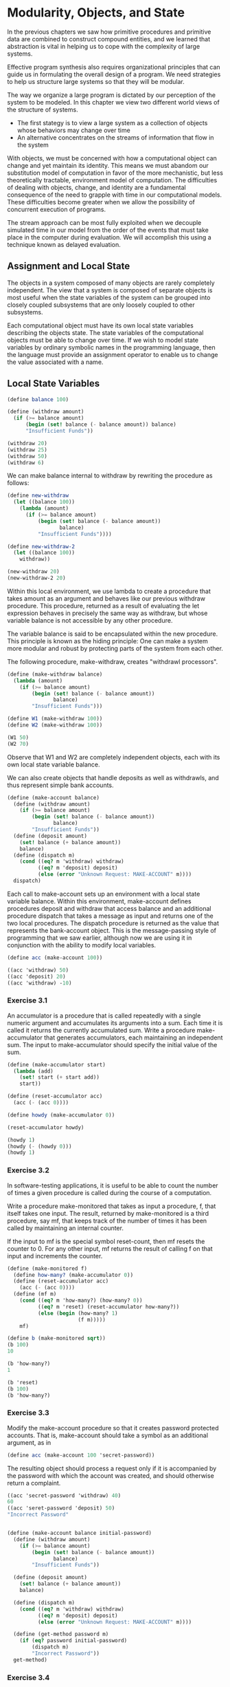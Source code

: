 * Modularity, Objects, and State
:PROPERTIES:
:header-args: :session scheme :results value
:ARCHIVE:
:END:

In the previous chapters we saw how primitive procedures and primitive data are combined to construct compound entities, and we learned that abstraction is vital in helping us to cope with the complexity of large systems. 

Effective program synthesis also requires organizational principles that can guide us in formulating the overall design of a program. We need strategies to help us structure large systems so that they will be modular. 

The way we organize a large program is dictated by our perception of the system to be modeled. In this chapter we view two different world views of the structure of systems. 

- The first stategy is to view a large system as a collection of objects whose behaviors may change over time
- An alternative concentrates on the streams of information that flow in the system 

With objects, we must be concerned with how a computational object can change and yet maintain its identity. This means we must abandom our substitution model of computation in favor of the more mechanistic, but less theoretically tractable, environment model of computation. The difficulties of dealing with objects, change, and identity are a fundamental consequence of the need to grapple with time in our computational models. These difficulties become greater when we allow the possibility of concurrent execution of programs. 

The stream approach can be most fully exploited when we decouple simulated time in our model from the order of the events that must take place in the computer during evaluation. We will accomplish this using a technique known as delayed evaluation. 

** Assignment and Local State

The objects in a system composed of many objects are rarely completely independent. The view that a system is composed of separate objects is most useful when the state variables of the system can be grouped into closely coupled subsystems that are only loosely coupled to other subsystems. 

Each computational object must have its own local state variables describing the objects state. The state variables of the computational objects must be able to change over time. If we wish to model state variables by ordinary symbolic names in the programming language, then the language must provide an assignment operator to enable us to change the value associated with a name.

** Local State Variables  

#+BEGIN_SRC scheme
(define balance 100)

(define (withdraw amount)
  (if (>= balance amount)
      (begin (set! balance (- balance amount)) balance)
      "Insufficient Funds"))

(withdraw 20)
(withdraw 25)
(withdraw 50)
(withdraw 6)
#+END_SRC

#+RESULTS:

We can make balance internal to withdraw by rewriting the procedure as follows:

#+BEGIN_SRC scheme
(define new-withdraw
  (let ((balance 100))
    (lambda (amount)
      (if (>= balance amount)
          (begin (set! balance (- balance amount))
                 balance)
          "Insufficient Funds"))))

(define new-withdraw-2
  (let ((balance 100))
    withdraw))

(new-withdraw 20)
(new-withdraw-2 20) 
#+END_SRC

#+RESULTS:
: Insufficient Funds

Within this local environment, we use lambda to create a procedure that takes amount as an argument and behaves like our previous withdraw procedure. This procedure, returned as a result of evaluating the let expression behaves in precisely the same way as withdraw, but whose variable balance is not accessible by any other procedure. 

The variable balance is said to be encapsulated within the new procedure. This principle is known as the hiding principle: One can make a system more modular and robust by protecting parts of the system from each other. 

The following procedure, make-withdraw, creates "withdrawl processors".

#+BEGIN_SRC scheme
(define (make-withdraw balance)
  (lambda (amount)
    (if (>= balance amount)
        (begin (set! balance (- balance amount))
               balance)
        "Insufficient Funds")))

(define W1 (make-withdraw 100))
(define W2 (make-withdraw 100))

(W1 50)
(W2 70)
#+END_SRC

#+RESULTS:
: 30

Observe that W1 and W2 are completely independent objects, each with its own local state variable balance. 

We can also create objects that handle deposits as well as withdrawls, and thus represent simple bank accounts. 

#+BEGIN_SRC scheme
(define (make-account balance)
  (define (withdraw amount)
    (if (>= balance amount)
        (begin (set! balance (- balance amount))
               balance)
        "Insufficient Funds"))
  (define (deposit amount)
    (set! balance (+ balance amount))
    balance)
  (define (dispatch m)
    (cond ((eq? m 'withdraw) withdraw)
          ((eq? m 'deposit) deposit)
          (else (error "Unknown Request: MAKE-ACCOUNT" m))))
  dispatch)
#+END_SRC

#+RESULTS:
: make-account

Each call to make-account sets up an environment with a local state variable balance. Within this environment, make-account defines procedures deposit and withdraw that access balance and an additional procedure dispatch that takes a message as input and returns one of the two local procedures. The dispatch procedure is returned as the value that represents the bank-account object. This is the message-passing style of programming that we saw earlier, although now we are using it in conjunction with the ability to modify local variables. 

#+BEGIN_SRC scheme
(define acc (make-account 100))

((acc 'withdraw) 50)
((acc 'deposit) 20)
((acc 'withdraw) -10)
#+END_SRC

#+RESULTS:
: 80

*** Exercise 3.1 

An accumulator is a procedure that is called repeatedly with a single numeric argument and accumulates its arguments into a sum. Each time it is called it returns the currently accumulated sum. Write a procedure make-accumulator that generates accumulators, each maintaining an independent sum. The input to make-accumulator should specify the initial value of the sum.

#+BEGIN_SRC scheme
(define (make-accumulator start)
  (lambda (add)
    (set! start (+ start add))
    start))

(define (reset-accumulator acc)
  (acc (- (acc 0))))

(define howdy (make-accumulator 0))

(reset-accumulator howdy)

(howdy 1)
(howdy (- (howdy 0)))
(howdy 1)
#+END_SRC

#+RESULTS:
: 0

*** Exercise 3.2

In software-testing applications, it is useful to be able to count the number of times a given procedure is called during the course of a computation. 

Write a procedure make-monitored that takes as input a procedure, f, that itself takes one input. The result, returned by make-monitored is a third procedure, say mf, that keeps track of the number of times it has been called by maintaining an internal counter. 

If the input to mf is the special symbol reset-count, then mf resets the counter to 0. For any other input, mf returns the result of calling f on that input and increments the counter.

#+BEGIN_SRC scheme
(define (make-monitored f)
  (define how-many? (make-accumulator 0))
  (define (reset-accumulator acc)
    (acc (- (acc 0))))
  (define (mf m)
    (cond ((eq? m 'how-many?) (how-many? 0))
          ((eq? m 'reset) (reset-accumulator how-many?))
          (else (begin (how-many? 1)
                       (f m)))))
    mf)

(define b (make-monitored sqrt))
(b 100)
10

(b 'how-many?)
1

(b 'reset)
(b 100)
(b 'how-many?)
#+END_SRC

*** Exercise 3.3 

Modify the make-account procedure so that it creates password protected accounts. That is, make-account should take a symbol as an additional argument, as in 

#+BEGIN_SRC scheme
(define acc (make-account 100 'secret-password))
#+END_SRC

The resulting object should process a request only if it is accompanied by the password with which the account was created, and should otherwise return a complaint. 

#+BEGIN_SRC scheme
((acc 'secret-password 'withdraw) 40) 
60
((acc 'seret-password 'deposit) 50)
"Incorrect Password"
#+END_SRC

#+BEGIN_SRC scheme

(define (make-account balance initial-password)
  (define (withdraw amount)
    (if (>= balance amount)
        (begin (set! balance (- balance amount))
               balance)
        "Insufficient Funds"))
  
  (define (deposit amount)
    (set! balance (+ balance amount))
    balance)
  
  (define (dispatch m)
    (cond ((eq? m 'withdraw) withdraw)
          ((eq? m 'deposit) deposit)
          (else (error "Unknown Request: MAKE-ACCOUNT" m))))

  (define (get-method password m)
    (if (eq? password initial-password)
        (dispatch m)
        "Incorrect Password"))
  get-method)

#+END_SRC

*** Exercise 3.4 

Modify the make-account procedure of 3.3 by adding another local state variable so that, if an account is accessed more than seven consecutive times with an incorrect password, it invokes the procedure call-the-cops. 

use make-monitored. If how-many? < 7 then its fine, else call-the-cops. Accumulate +1 only if incorrect password. 

#+BEGIN_SRC scheme
(define (make-account balance initial-password)
  (define (withdraw amount)
    (if (>= balance amount)
        (begin (set! balance (- balance amount))
               balance)
        "Insufficient Funds"))
  
  (define (deposit amount)
    (set! balance (+ balance amount))
    balance)
  
  (define (dispatch m)
    (cond ((eq? m 'withdraw) withdraw)
          ((eq? m 'deposit) deposit)
          (else (error "Unknown Request: MAKE-ACCOUNT" m))))

  (define call-the-cops "oh no!")
  
  (define (get-method password m)
    (if (eq? password initial-password)
        (dispatch m)
        "Incorrect Password"))

  (define add-to-counter (make-monitored get-method))
  
  (if (< (add-to-counter 'how-many?) 7)
      get-method
      (call-the-cops)))
#+END_SRC

#+BEGIN_SRC scheme

(define acc (make-account 100 'secret-password))

((acc 'secret-password 'withdraw) 40)
((acc 'seret-password 'deposit) 50)

#+END_SRC

Took someone else's code here

#+BEGIN_SRC scheme
(define (make-account balance password)
  (define (withdraw amount)
    (if (>= balance amount)
        (begin (set! balance (- balance amount))
               balance)
        "Insufficient Funds"))
  (define (deposit amount)
    (set! balance (+ balance amount))
    balance)
  (define call-the-cops "weewooweewoo")
  (define (password-errors monitored)
    (lambda (m)
      (let ((wrong-times (monitored 'how-many?)))
        (if (= wrong-times 7)
            (begin (wrong-times 'reset)
                   (call-the-cops))
            (monitored
             (if (eq? m 'reset)
                 'reset
                 (- 7 wrong-times)))))))
  (define counter
    (password-errors
     (make-monitored
      (lambda (m)
        (string-append
         "Incorrect Password: "
         "You can still enter "
         (number->string m)
         " wrong times.")))))
  (define (dispatch p m)
    (if (eq? p password)
        (begin
          (counter 'reset-count)
          (cond ((eq? m 'withdraw) withdraw)
                ((eq? m 'deposit) deposit)
                (else (error "Unknown Request -- MAKE-ACCOUNT" m))))
        counter))
  dispatch)
#+END_SRC

#+BEGIN_SRC scheme
(define acc (make-account 100 'secret-password))
#+END_SRC

#+BEGIN_SRC scheme
((acc 'secret-password 'deposit) 40)
#+END_SRC

#+BEGIN_SRC scheme
((acc 'seret-password 'deposit) 50)
#+END_SRC

** The Benefits of Introducing Assignment

We could implement rand as a procedure with a local state variable x that is initialized to some fixed value random-init. Each call to rand computes rand-update of the current value of x, returns this as the random number, and also stores this as a new value of x. 

#+BEGIN_SRC scheme
(define rand
  (let ((x random-init))
    (lambda ()
      (set! x (rand-update x))
      x)))
#+END_SRC

We could generate the same sequence of random numbers without using assignment by simply calling rand-update directly. This would mean that any part of our program that used random numbers would have to explicitly remember the current value of x to be passed as an argument to rand-update.

The Monte Carlo method consists of choosing sample experiments at random from a large set and then making deductions on the basis of the probabilities estimated from tabulating the results of those experiments. 

#+BEGIN_SRC scheme
(define (estimate-pi trials)
  (sqrt (/ 6 (monte-carlo trials cesaro-test))))

(define (cesaro-test)
  (= (gcd (rand) (rand)) 1))

(define (monte-carlo trials experiment)
  (define (iter trials-remaining trials-passed)
    (cond ((= trials-remaining 0)
           (/ trials-passed trials))
          ((experiment)
           (iter (- trials-remaining 1)
                 (+ trials-passed 1)))
          (else
           (iter (- trials-remaining 1)
                 trials-passed))))
  (iter trials 0))

(estimate-pi 1000)
#+END_SRC

Now let us try the same computation using rand-update directly rather than rand, the way we would be forced to proceed if we did not use assignment to model local state. 

#+BEGIN_SRC scheme
(define (estimate-pi trials)
  (sqrt (/ 6 (random-gcd-test trials random-init))))

(define (random-gcd-test trials initial-x)
  (define (iter trials-remaining trials-passed x)
    (let ((x1 (rand-update x)))
      (let ((x2 (rand-update x1)))
        (cond ((= trials-remaining 0)
               (/ trials-passed trials))
              ((= (gcd x1 x2) 1)
               (iter (- trials-remaining 1)
                     (+ trials-passed 1)
                     x2))
              (else
               (iter (- trials-remaining 1)
                     trials-passed
                     x2))))))
  (iter trials 0 initial-x))
#+END_SRC

** Exercise 3.5 

Monte Carlo Integration is a method of estimating definite integrals by means of Monte Carlo simulation. 

Consider conputing the area of a region of space described by the predicate P(x, y) that is true for points (x, y) in the region and false for points not in the region. To estimate the area of the region described by such a predicate, begin by choosing a rectangle that contains the region. The desired integral is the area of the portion of the rectangle that lies in that region. 

We can estimate the integral by picking, at random, point (x,y) that lie in the rectangle and testing P(x,y) for each point to determine whether the point lies in the region. If we try this with many points, then the fraction of points that fall in the region should give an estimate of the proportion of the rectangle that lies in the region. This will, in turn, give us an estimate of the integral. 

#+BEGIN_SRC scheme
(define (random-in-range low high)
  (let ((range (- high low)))
    (+ low (random range))))

(define (circle-func x y)
  (<= (+ (expt (- x 5) 2)
         (expt (- y 7) 2))
      (expt 3 2)))

(define (estimate-integral pred x1 x2 y1 y2 trials)
  (define (experiment)
    (pred (random-in-range x1 x2)
          (random-in-range y1 y2)))
  (monte-carlo trials experiment))

(estimate-integral circle-func 2.0 8.0 4.0 10.0 10000.0)

(/ (* .7868
      (* 6 6.0))
   9)

(* 3.14 (* 9))
#+END_SRC

** Exercise 3.6

It is useful to be able to reset a random number generator to produce a sequence starting from a given value. Design a new rand procedure that is called with an argument that is either the symbol generate or the symbol reset and behaves as follows:

- (rand 'generate) produces a new random number 
- ((rand 'reset) <new value>) resets the internal state variable to the designated new value.

Thus, by resetting the state, one can generate repeatable sequences. These are very handy to have when testing and debugging programs that use random numbers. 

#+BEGIN_SRC scheme
(define (knuth-update x)
  (let ((a 25)
        (b 24)
        (m 123))
    (modulo (+ (* a x) b) m)))

(define (make-rand)
  (let ((seed 0))
    (define (dispatch m)
      (cond ((eq? m 'reset)
             (lambda (val) (set! seed val)))
            ((eq? m 'generate)
             (begin (set! seed (knuth-update seed))
                    seed)))))
  dispatch)

(rand 'generate)
((rand 'reset) 0)
(rand 'generate)
#+END_SRC

** The Costs of Implementing Assignment 

Programming without any use of assignments, as we did throughout the first two chapters of the book, is accordingly known as functional programming. 

To understand how assignment complicates matters, consider a simplified version of the make-withdraw procedure that does not bother to check for an insufficient amount:

#+BEGIN_SRC scheme
(define (make-simplified-withdraw balance)
  (lambda (amount)
    (set! balance (- balance amount))
    balance))

(define W (make-simplified-withdraw 25))

(w 20)
#+END_SRC

Compare this procedure with the following make-decrementer procedure which does not use set!

#+BEGIN_SRC scheme
(define (make-decrementer balance)
  (lambda (amount)
    (- balance amount)))
#+END_SRC

This does not have a state, so it always gives the same output for the same input. 

#+BEGIN_SRC scheme
(define D (make-decrementer 25))

(d 20)
(d 10)
#+END_SRC

The trouble here is that substitution is based ultimately on the notion that the symbols in our language are essentially names for values. But as soon as we introduce set! and the idea that the value of a variable can change, a variable can not longer be simply a name. Now a variable somehow refers to a place where a value van be stored, and the value stored at this place can change. 

*** Sameness and Change 

A language that supports the concept that "equals can be substituted for equals" in an expression is said to be referentially transparent. Referential transparency is violated when we include set! in our computer language. 

*** Pitfalls of Imperative Programming 

In contrast to functional programming, programming that makes extensive use of assignment is known as imperative programming. In addition to raising complications about computational models, programs written in imperative style are susceptible to bugs that cannot occur in functional programs. 

Recall the iterative factorial program:

#+BEGIN_SRC scheme
(define (factorial n)
  (define (iter product counter)
    (if (= counter 0)
        product
        (iter (* product counter)
              (- counter 1))))
  (iter 1 n))

(factorial 3)
#+END_SRC

Instead of passing arguments in the internal iterative loop, we could adopt a more imperative style by using explicit assignment to update the values of the variables product and counter:

#+BEGIN_SRC scheme
(define (factorial n)
  (let ((product 1)
        (counter 1))
    (define (iter)
      (if (> counter n)
          product
          (begin (set! product (* counter product))
                 (set! counter (+ counter 1))
                 (iter))))
    (iter)))

(factorial 5)
#+END_SRC

This does not change the results, but it does introduce a subtle trap. How do we decide the order of the assignments? 

Writing the assignments in the opposite order

#+BEGIN_SRC scheme
(set! counter (+ counter 1))
(set! product (* counter product))
#+END_SRC

would have produced a different, incorrect result. In general, programming with assignment forces us to carefully consider the relative orders of the assignments to make sure that each statement is using the correct version of the variables that have been changed. This issue does not occur in functional programs. 

*** Exercise 3.7 

Suppose that our banking system requires the ability to make joint accounts. Define a procedure make-joint that accomplishes this. 

make-joint should take three arguments: 

- a password protected account
- the second arg must match the password with which the account was defined in order for the make-joint operation to proceed
- a new password 

For example, if peter-acc is a bank account with password open-sesame, then 

#+BEGIN_SRC scheme
(define paul-acc (make-joint peter-acc 'open-sesame 'rosebud))
#+END_SRC

will allow one to make transactions on peter-acc using the name paul-acc and the password rosebud. 

Here is the solution to 3.3 

#+BEGIN_SRC scheme
(define (make-account balance initial-password)
  (define (withdraw amount)
    (if (>= balance amount)
        (begin (set! balance (- balance amount))
               balance)
        "Insufficient Funds"))
  
  (define (deposit amount)
    (set! balance (+ balance amount))
    balance)
  
  (define (dispatch m)
    (cond ((eq? m 'withdraw) withdraw)
          ((eq? m 'deposit) deposit)
          (else (error "Unknown Request: MAKE-ACCOUNT" m))))

  (define (get-method password m)
    (if (eq? password initial-password)
        (dispatch m)
        "Incorrect Password"))
  get-method)
#+END_SRC

#+BEGIN_SRC scheme
(define paul-acc (make-account 100 'open-sesame))
((paul-acc 'open-sesame 'deposit) 10)

(define (make-joint acc1 a1pw initial-password)
  (define (withdraw amount)
    ((acc1 a1pw 'withdraw) amount))
  (define (deposit amount)
    ((acc1 a1pw 'deposit) amount))
  (define (dispatch m)
    (cond ((eq? m 'withdraw) withdraw)
          ((eq? m 'deposit) deposit)
          (else (error "Unknown Request: MAKE-JOINT"))))
  (define (get-method password m)
    (if (eq? password initial-password)
        (dispatch m)
        "Incorrect Password"))
  get-method)

(define peter-acc (make-joint paul-acc 'open-sesame 'rosebud))

((peter-acc 'rosebud 'withdraw) 10)
#+END_SRC

*** Exercise 3.8 

When we defined the evaluation model in 1.1.3, we said that the first step in evaluating an expression is evaluate its subexpressions. But we never specified which order. When we introduce assignment, the order in which the arguments to a procedure are evaluated can make a difference to the result. Define a simple procedure f such that evaluating 

#+BEGIN_SRC scheme
(+ (f 0)
   (f 1))
#+END_SRC

will return 0 if the arguments to + are evaluated from left to right but will return 1 if the arguments are evaluated from right to left. 

#+BEGIN_SRC scheme
(define f
  (let ((count 1))
    (lambda (x)
      (set! count (* count x))
      count)))

(+ (f 0)
   (f 1))

(+ (f 1)
   (f 0))
#+END_SRC

I don't really get this solution. 
